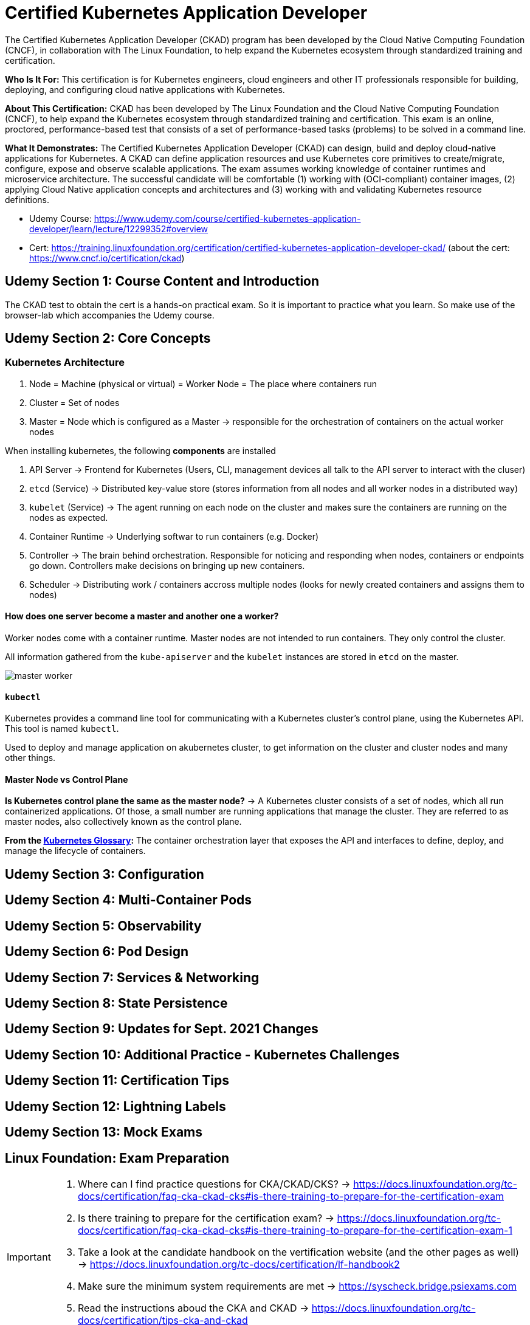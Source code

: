 = Certified Kubernetes Application Developer

The Certified Kubernetes Application Developer (CKAD) program has been developed by the Cloud Native Computing Foundation (CNCF), in collaboration with The Linux Foundation, to help expand the Kubernetes ecosystem through standardized training and certification.

*Who Is It For:* This certification is for Kubernetes engineers, cloud engineers and other IT professionals responsible for building, deploying, and configuring cloud native applications with Kubernetes.

*About This Certification:* CKAD has been developed by The Linux Foundation and the Cloud Native Computing Foundation (CNCF), to help expand the Kubernetes ecosystem through standardized training and certification. This exam is an online, proctored, performance-based test that consists of a set of performance-based tasks (problems) to be solved in a command line.

*What It Demonstrates:* The Certified Kubernetes Application Developer (CKAD) can design, build and deploy cloud-native applications for Kubernetes. A CKAD can define application resources and use Kubernetes core primitives to create/migrate, configure, expose and observe scalable applications.
The exam assumes working knowledge of container runtimes and microservice architecture. The successful candidate will be comfortable (1) working with (OCI-compliant) container images, (2) applying Cloud Native application concepts and architectures and (3) working with and validating Kubernetes resource definitions.

* Udemy Course: https://www.udemy.com/course/certified-kubernetes-application-developer/learn/lecture/12299352#overview
* Cert: https://training.linuxfoundation.org/certification/certified-kubernetes-application-developer-ckad/ (about the cert: https://www.cncf.io/certification/ckad)


== Udemy Section 1: Course Content and Introduction
The CKAD test to obtain the cert is a hands-on practical exam. So it is important to practice what you learn. So make use of the browser-lab which accompanies the Udemy course.


== Udemy Section 2: Core Concepts
=== Kubernetes Architecture
. Node = Machine (physical or virtual) = Worker Node = The place where containers run
. Cluster = Set of nodes
. Master = Node which is configured as a Master -> responsible for the orchestration of containers on the actual worker nodes

When installing kubernetes, the following *components* are installed

. API Server -> Frontend for Kubernetes (Users, CLI, management devices all talk to the API server to interact with the cluser)
. `etcd` (Service) -> Distributed key-value store (stores information from all nodes and all worker nodes in a distributed way)
. `kubelet` (Service) -> The agent running on each node on the cluster and makes sure the containers are running on the nodes as expected.
. Container Runtime -> Underlying softwar to run containers (e.g. Docker)
. Controller -> The brain behind orchestration. Responsible for noticing and responding when nodes, containers or endpoints go down. Controllers make decisions on bringing up new containers.
. Scheduler -> Distributing work / containers accross multiple nodes (looks for newly created containers and assigns them to nodes)

==== How does one server become a master and another one a worker?
Worker nodes come with a container runtime. Master nodes are not intended to run containers. They only control the cluster.

All information gathered from the `kube-apiserver` and the `kubelet` instances are stored in `etcd` on the master.

image:CKAD:02/master-worker.png[]

==== `kubectl`
Kubernetes provides a command line tool for communicating with a Kubernetes cluster's control plane, using the Kubernetes API. This tool is named `kubectl`.

Used to deploy and manage application on akubernetes cluster, to get information on the cluster and cluster nodes and many other things.

==== Master Node vs Control Plane
*Is Kubernetes control plane the same as the master node?* -> A Kubernetes cluster consists of a set of nodes, which all run containerized applications. Of those, a small number are running applications that manage the cluster. They are referred to as master nodes, also collectively known as the control plane.

*From the link:https://kubernetes.io/docs/reference/glossary/?all=true#term-control-plane[Kubernetes Glossary]:* The container orchestration layer that exposes the API and interfaces to define, deploy, and manage the lifecycle of containers.

== Udemy Section 3: Configuration

== Udemy Section 4: Multi-Container Pods

== Udemy Section 5: Observability

== Udemy Section 6: Pod Design

== Udemy Section 7: Services & Networking

== Udemy Section 8: State Persistence

== Udemy Section 9: Updates for Sept. 2021 Changes

== Udemy Section 10: Additional Practice - Kubernetes Challenges

== Udemy Section 11: Certification Tips

== Udemy Section 12: Lightning Labels

== Udemy Section 13: Mock Exams

== Linux Foundation: Exam Preparation
[IMPORTANT]
====
. Where can I find practice questions for CKA/CKAD/CKS? -> https://docs.linuxfoundation.org/tc-docs/certification/faq-cka-ckad-cks#is-there-training-to-prepare-for-the-certification-exam
. Is there training to prepare for the certification exam? -> https://docs.linuxfoundation.org/tc-docs/certification/faq-cka-ckad-cks#is-there-training-to-prepare-for-the-certification-exam-1
. Take a look at the candidate handbook on the vertification website (and the other pages as well) -> https://docs.linuxfoundation.org/tc-docs/certification/lf-handbook2
. Make sure the minimum system requirements are met -> https://syscheck.bridge.psiexams.com
. Read the instructions aboud the CKA and CKAD -> https://docs.linuxfoundation.org/tc-docs/certification/tips-cka-and-ckad
====
